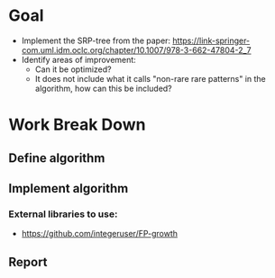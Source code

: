 
* Goal
  - Implement the SRP-tree from the paper: https://link-springer-com.uml.idm.oclc.org/chapter/10.1007/978-3-662-47804-2_7
  - Identify areas of improvement:
    - Can it be optimized?
    - It does not include what it calls "non-rare rare patterns" in the algorithm, how can this be included?
* Work Break Down
** Define algorithm
** Implement algorithm
*** External libraries to use:
    - https://github.com/integeruser/FP-growth
** Report
